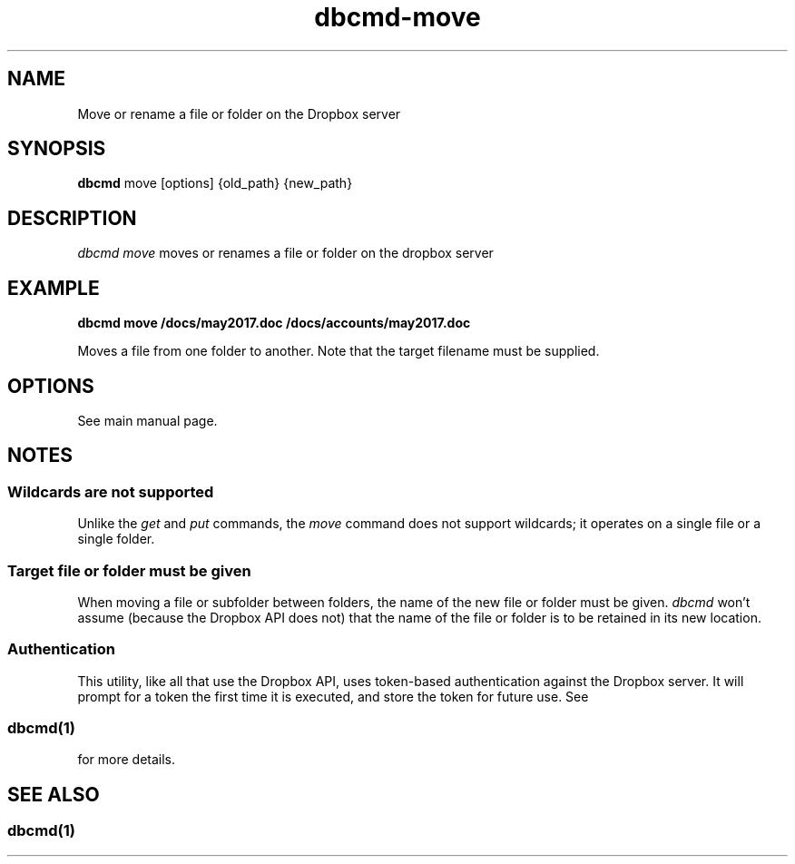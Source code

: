 .\" Copyright (C) 2017 Kevin Boone 
.\" Permission is granted to any individual or institution to use, copy, or
.\" redistribute this software so long as all of the original files are
.\" included, that it is not sold for profit, and that this copyright notice
.\" is retained.
.\"
.TH dbcmd-move 1 "May 2017"
.SH NAME
Move or rename a file or folder on the Dropbox server

.SH SYNOPSIS
.B dbcmd 
move\ [options]\ {old_path}\ {new_path}
.PP

.SH DESCRIPTION
\fIdbcmd move\fR moves or renames a file or folder on the dropbox server 

.SH EXAMPLE

.BI dbcmd\ move\ /docs/may2017.doc\ /docs/accounts/may2017.doc

Moves a file from one folder to another. Note that the target
filename must be supplied.

.SH "OPTIONS"

See main manual page.

.SH NOTES

.SS Wildcards are not supported

Unlike the \fIget\fR and \fIput\fR commands, the \fImove\fR command does
not support wildcards; it operates on a single file or a single folder.

 
.SS Target file or folder must be given

When moving a file or subfolder between folders, the name of the
new file or folder must be given. \fIdbcmd\fR won't assume (because
the Dropbox API does not) that the name of the file or folder is to be
retained in its new location. 


.SS Authentication

This utility, like all that use the Dropbox API, uses token-based
authentication against the Dropbox server. It will prompt for a token
the first time it is executed, and store the token for future use.
See 
.SS \fIdbcmd(1)\fR 
for more details.


.SH SEE ALSO 

.SS \fIdbcmd(1)\fR 


.\" end of file
